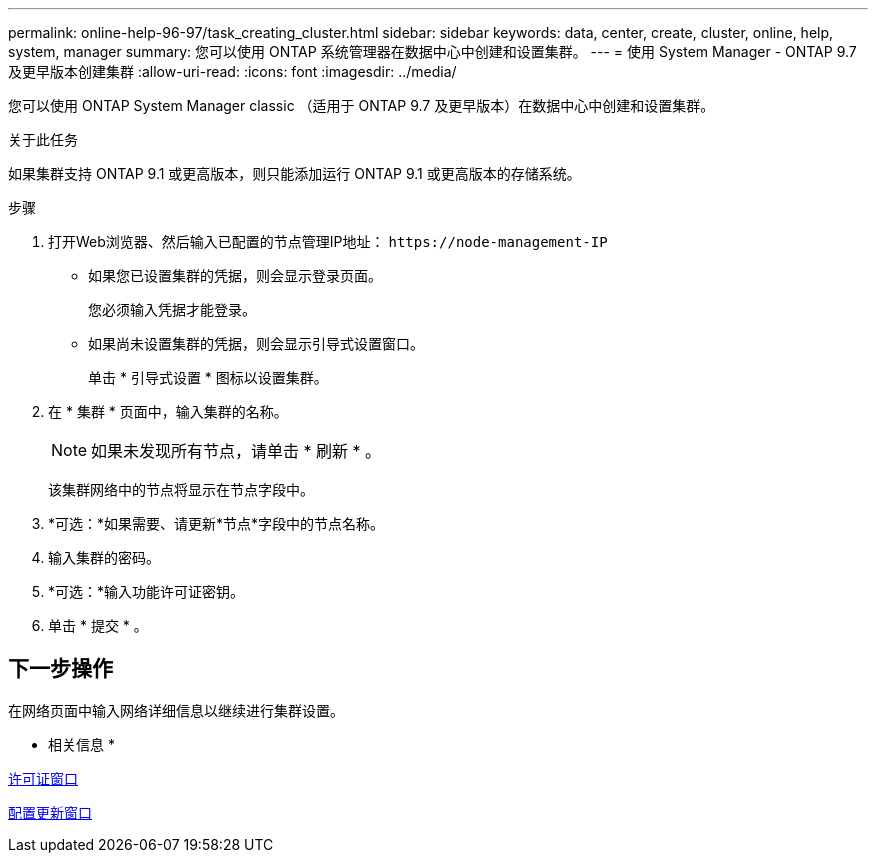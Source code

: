 ---
permalink: online-help-96-97/task_creating_cluster.html 
sidebar: sidebar 
keywords: data, center, create, cluster, online, help, system, manager 
summary: 您可以使用 ONTAP 系统管理器在数据中心中创建和设置集群。 
---
= 使用 System Manager - ONTAP 9.7 及更早版本创建集群
:allow-uri-read: 
:icons: font
:imagesdir: ../media/


[role="lead"]
您可以使用 ONTAP System Manager classic （适用于 ONTAP 9.7 及更早版本）在数据中心中创建和设置集群。

.关于此任务
如果集群支持 ONTAP 9.1 或更高版本，则只能添加运行 ONTAP 9.1 或更高版本的存储系统。

.步骤
. 打开Web浏览器、然后输入已配置的节点管理IP地址： `+https://node-management-IP+`
+
** 如果您已设置集群的凭据，则会显示登录页面。
+
您必须输入凭据才能登录。

** 如果尚未设置集群的凭据，则会显示引导式设置窗口。
+
单击 * 引导式设置 * 图标以设置集群。



. 在 * 集群 * 页面中，输入集群的名称。
+
[NOTE]
====
如果未发现所有节点，请单击 * 刷新 * 。

====
+
该集群网络中的节点将显示在节点字段中。

. *可选：*如果需要、请更新*节点*字段中的节点名称。
. 输入集群的密码。
. *可选：*输入功能许可证密钥。
. 单击 * 提交 * 。




== 下一步操作

在网络页面中输入网络详细信息以继续进行集群设置。

* 相关信息 *

xref:reference_licenses_window.adoc[许可证窗口]

xref:reference_configuration_updates_window.adoc[配置更新窗口]
